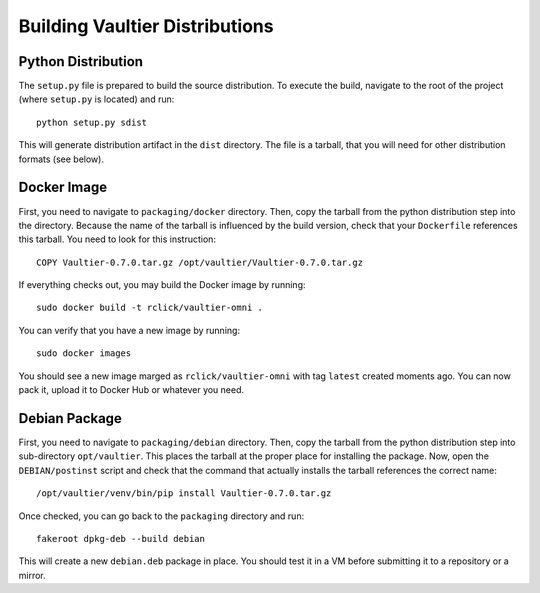 Building Vaultier Distributions
===============================

Python Distribution
-------------------
The ``setup.py`` file is prepared to build the source distribution. To execute
the build, navigate to the root of the project (where ``setup.py`` is located)
and run::

    python setup.py sdist

This will generate distribution artifact in the ``dist`` directory. The file
is a tarball, that you will need for other distribution formats (see below).


Docker Image
------------

First, you need to navigate to ``packaging/docker`` directory. Then, copy the
tarball from the python distribution step into the directory. Because the name
of the tarball is influenced by the build version, check that your
``Dockerfile`` references this tarball. You need to look for this instruction::

    COPY Vaultier-0.7.0.tar.gz /opt/vaultier/Vaultier-0.7.0.tar.gz

If everything checks out, you may build the Docker image by running::

    sudo docker build -t rclick/vaultier-omni .

You can verify that you have a new image by running::

    sudo docker images

You should see a new image marged as ``rclick/vaultier-omni`` with tag
``latest`` created moments ago. You can now pack it, upload it to Docker Hub
or whatever you need.


Debian Package
--------------
First, you need to navigate to ``packaging/debian`` directory. Then, copy the
tarball from the python distribution step into sub-directory ``opt/vaultier``.
This places the tarball at the proper place for installing the package.
Now, open the ``DEBIAN/postinst`` script and check that the command that
actually installs the tarball references the correct name::

    /opt/vaultier/venv/bin/pip install Vaultier-0.7.0.tar.gz

Once checked, you can go back to the ``packaging`` directory and run::

    fakeroot dpkg-deb --build debian

This will create a new ``debian.deb`` package in place. You should test it in a
VM before submitting it to a repository or a mirror.
